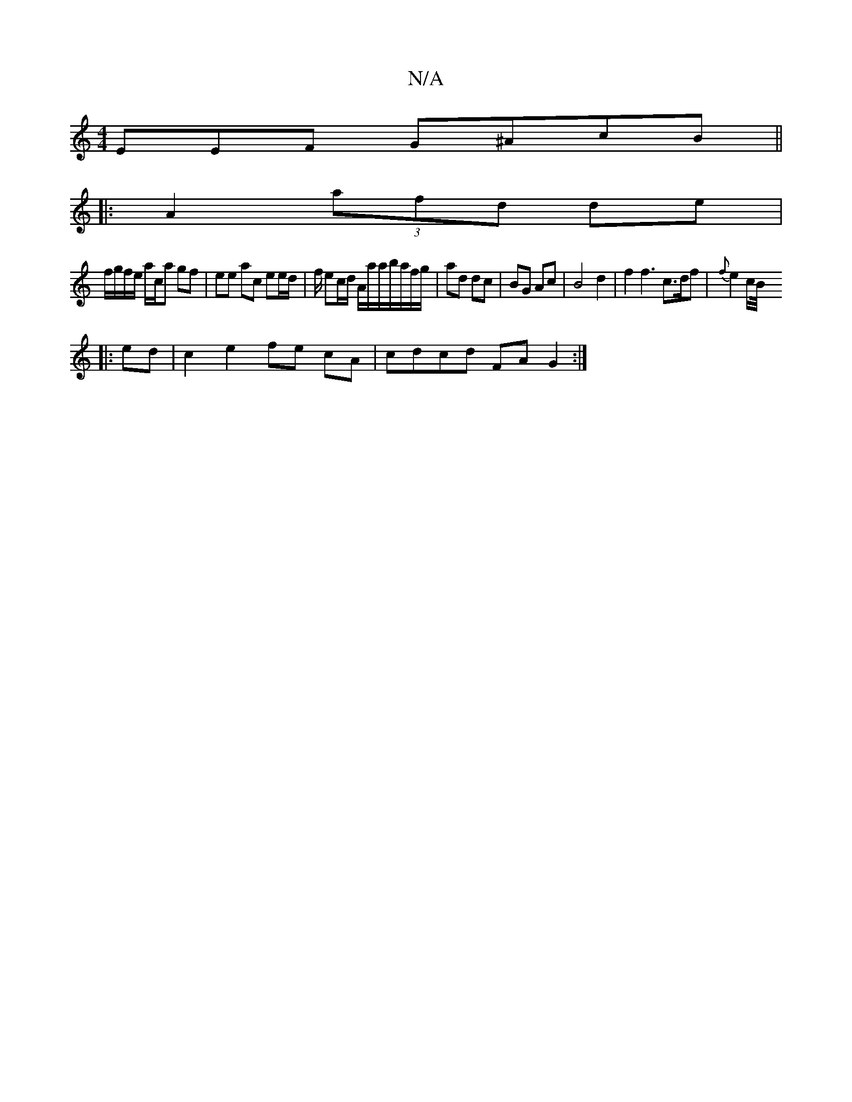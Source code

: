 X:1
T:N/A
M:4/4
R:N/A
K:Cmajor
EEF G^AcB ||
|:A2 (3 afd de |
f/g/f/e/ a/c/a gf | ee ac ee/d/| f/ ec/d/ A/a/a/b/a/f/g/|ad dc|BG Ac|B4d2|f2 f3 c>df|{f}e2c/2B/4
|: ed|c2 e2 fe cA | cdcd FAG2 :|

B2 BG GA FG | F2D6 DA,DE | FE D2 d>c | 